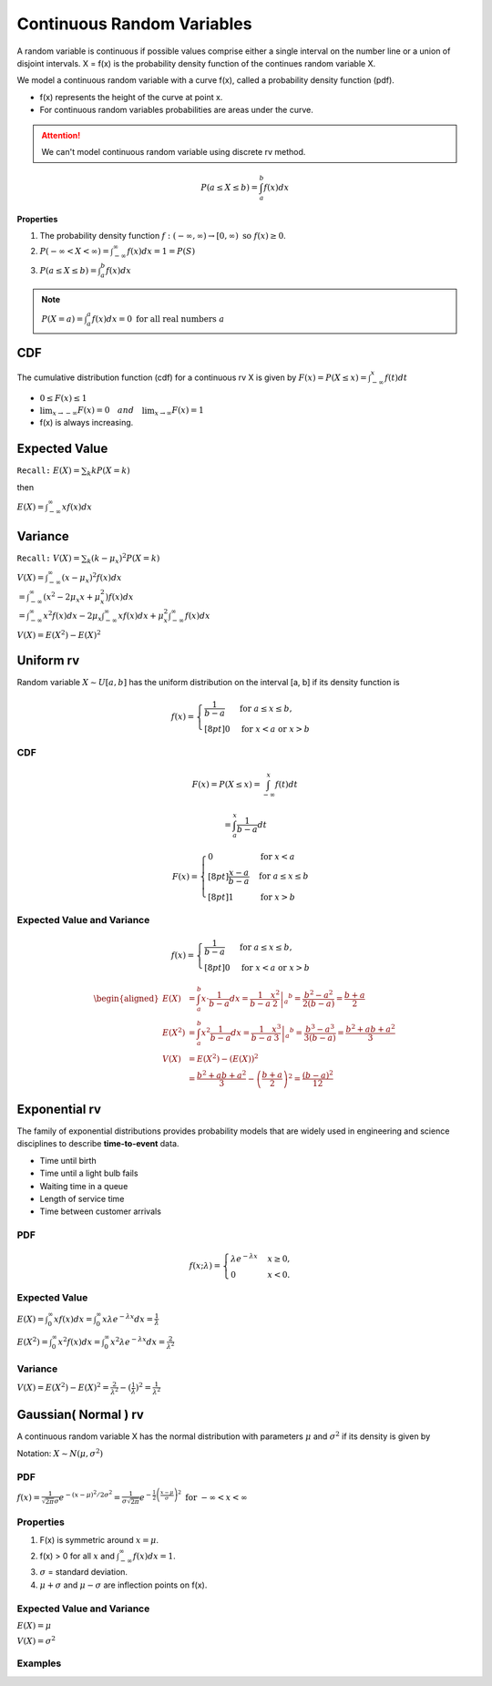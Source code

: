 Continuous Random Variables
============================
A random variable is continuous if possible values comprise either a single interval on the number line or a
union of disjoint intervals. X = f(x) is the probability density function of the continues random variable X.

We model a continuous random variable with a curve f(x), called a probability density function (pdf).

.. image:: /_static/probability/PDF_intro.jpg
   :width: 400

.. image:: https://cdn.mathpix.com/snip/images/EhhUI3_AD2OLU1c1khtVJecNQhq_KaTJbQnAQF5oKFk.original.fullsize.png
   :width: 400

* f(x) represents the height of the curve at point x.
* For continuous random variables probabilities are areas under the curve.

.. Attention:: We can't model continuous random variable using discrete rv method.

.. math::

    P(a \leq X \leq b)=\int_{a}^{b} f(x) d x

**Properties**

#. The probability density function :math:`f:(-\infty, \infty) \rightarrow[0, \infty) \text{ so } f (x) \geq  0`.
#. :math:`P(-\infty<X<\infty)=\int_{-\infty}^{\infty} f(x) d x=1=P(S)`
#. :math:`P(a \leq X \leq b)=\int_{a}^{b} f(x) d x`

.. note:: :math:`P(X=a)=\int_{a}^{a} f(x) d x=0 \text { for all real numbers } a`

CDF
----
The cumulative distribution function (cdf) for a continuous rv X is given by :math:`F(x)=P(X \leq x)=\int_{-\infty}^{x} f(t) d t`

* :math:`0 \leq F(x) \leq 1`
* :math:`\lim _{x \rightarrow-\infty} F(x)=0 \quad and \quad \lim _{x \rightarrow \infty} F(x)=1`
* f(x) is always increasing.


Expected Value
--------------
``Recall:`` :math:`E(X)=\sum_{k} k P(X=k)`

then

:math:`E(X)=\int_{-\infty}^{\infty} x f(x) d x`

Variance
---------
``Recall:`` :math:`V(X)=\sum_{k} (k  - \mu_x)^2 P(X=k)`

| :math:`V(X)=\int_{-\infty}^{\infty} (x - \mu_x)^2 f(x) d x`
| :math:`= \int_{-\infty}^{\infty}\left(x^{2}-2 \mu_{x} x+\mu_{x}^{2}\right) f(x) d x`
| :math:`= \int_{-\infty}^{\infty}x^{2} f(x) d x - 2 \mu_{x} \int_{-\infty}^{\infty}x f(x) d x + \mu_{x}^{2} \int_{-\infty}^{\infty}f(x) d x`

:math:`V(X) = E(X^2)-E(X)^2`


Uniform rv
-----------
Random variable :math:`X \sim U[a,b]` has the uniform distribution on the interval [a, b] if its density function is

.. math::

    f(x)=\begin{cases}
    \frac{1}{b - a} & \mathrm{for}\ a \le x \le b, \\[8pt]
    0 & \mathrm{for}\ x<a\ \mathrm{or}\ x>b
    \end{cases}


CDF
^^^^

.. math::

    F(x)=P(X \leq x)=\int_{-\infty}^{x} f(t) dt

    = \int_{a}^{x} \frac{1}{b-a} dt

.. math::

    F(x)= \begin{cases}
      0 & \text{for }x < a \\[8pt]
      \frac{x-a}{b-a} & \text{for }a \le x \le b \\[8pt]
      1 & \text{for }x > b
      \end{cases}


Expected Value and Variance
^^^^^^^^^^^^^^^^^^^^^^^^^^^^^^

.. math::

    f(x)=\begin{cases}
    \frac{1}{b - a} & \mathrm{for}\ a \le x \le b, \\[8pt]
    0 & \mathrm{for}\ x<a\ \mathrm{or}\ x>b
    \end{cases}

.. math::

    \begin{aligned}
    E(X) &=\int_{a}^{b} x \cdot \frac{1}{b-a} d x=\left.\frac{1}{b-a} \frac{x^{2}}{2}\right|_{a} ^{b}=\frac{b^{2}-a^{2}}{2(b-a)}=\frac{b+a}{2} \\
    E\left(X^{2}\right) &=\int_{a}^{b} x^{2} \frac{1}{b-a} d x=\left.\frac{1}{b-a} \frac{x^{3}}{3}\right|_{a} ^{b}=\frac{b^{3}-a^{3}}{3(b-a)}=\frac{b^{2}+a b+a^{2}}{3} \\
    V(X) &=E\left(X^{2}\right)-(E(X))^{2} \\
    &=\frac{b^{2}+a b+a^{2}}{3}-\left(\frac{b+a}{2}\right)^{2}=\frac{(b-a)^{2}}{12}
    \end{aligned}


Exponential rv
---------------
The family of exponential distributions provides probability models that are widely used in engineering and science
disciplines to describe **time-to-event** data.

* Time until birth
* Time until a light bulb fails
* Waiting time in a queue
* Length of service time
* Time between customer arrivals

PDF
^^^^
.. math::
    f(x;\lambda) = \begin{cases}
    \lambda  e^{ - \lambda x} & x \ge 0, \\
    0 & x < 0.
    \end{cases}


Expected Value
^^^^^^^^^^^^^^^
:math:`E(X) = \int_{0}^{\infty} x f(x) d x = \int_{0}^{\infty} x \lambda  e^{ - \lambda x} d x = \frac{1}{\lambda}`

:math:`E(X^2) = \int_{0}^{\infty} x^2 f(x) d x = \int_{0}^{\infty} x^2 \lambda  e^{ - \lambda x} d x = \frac{2}{\lambda^2}`

Variance
^^^^^^^^^

:math:`V(X) = E(X^2) - E(X)^2 = \frac{2}{\lambda^2} - (\frac{1}{\lambda})^2 = \frac{1}{\lambda^2}`

Gaussian( Normal ) rv
-----------------------
A continuous random variable X has the normal distribution with parameters :math:`\mu` and :math:`\sigma^2`
if its density is given by

Notation: :math:`X \sim N(\mu,\sigma^2)`

PDF
^^^^
:math:`f(x)=\frac{1}{\sqrt{2 \pi} \sigma} e^{-(x-\mu)^{2} / 2 \sigma^{2}} = \frac{1}{\sigma\sqrt{2\pi}} e^{-\frac{1}{2}\left(\frac{x - \mu}{\sigma}\right)^2}  \text { for }-\infty<x<\infty`

Properties
^^^^^^^^^^^

#. F(x) is symmetric around :math:`x=\mu`.
#. f(x) > 0 for all :math:`x` and :math:`\int_{-\infty}^{\infty} f(x) dx = 1`.
#. :math:`\sigma`  = standard deviation.
#. :math:`\mu + \sigma` and :math:`\mu - \sigma` are inflection points on f(x).


.. image:: https://cdn.mathpix.com/snip/images/o--xnfCkZviqH4cJk2C1JgLXzGQNBTsYYzeUhmB5Iv4.original.fullsize.png

Expected Value and Variance
^^^^^^^^^^^^^^^^^^^^^^^^^^^^^^

:math:`E(X) = \mu`

:math:`V(X) = \sigma^2`


Examples
^^^^^^^^

.. image:: https://cdn.mathpix.com/snip/images/M100tFqZehLppaPveeFdzACzz9R6xJrMPW9x44WWcfU.original.fullsize.png


